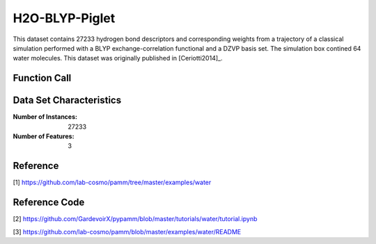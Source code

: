 .. _water:

H2O-BLYP-Piglet
###############

This dataset contains 27233 hydrogen bond descriptors and corresponding weights from a
trajectory of a classical simulation performed with a BLYP exchange-correlation
functional and a DZVP basis set. The simulation box contined 64 water molecules. This
dataset was originally published in
[Ceriotti2014]_.

Function Call
-------------

.. function:: skmatter.datasets.load_hbond_dataset

Data Set Characteristics
------------------------

:Number of Instances: 27233

:Number of Features: 3

Reference
---------

[1] https://github.com/lab-cosmo/pamm/tree/master/examples/water

Reference Code
--------------

[2] https://github.com/GardevoirX/pypamm/blob/master/tutorials/water/tutorial.ipynb

[3] https://github.com/lab-cosmo/pamm/blob/master/examples/water/README

